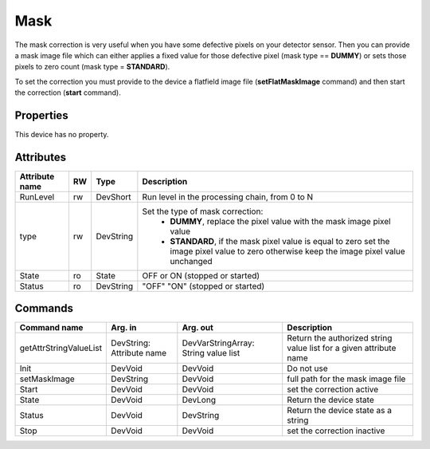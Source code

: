 Mask
=======
The mask correction is very useful when you have some defective pixels on your detector sensor. Then you can provide a mask image file
which can either applies a fixed value for those defective pixel (mask type == **DUMMY**) or sets those pixels to zero count (mask type = **STANDARD**).

To set the correction  you must provide to the device a flatfield image file (**setFlatMaskImage** command) and then start the correction (**start** command).

Properties
----------
This device has no property.

Attributes
----------
======================= ======= ============= ======================================================================
Attribute name		RW	Type			Description
======================= ======= ============= ======================================================================
RunLevel		rw	DevShort      Run level in the processing chain, from 0 to N
type			rw	DevString     Set the type of mask correction:
					       - **DUMMY**, replace the pixel value with the mask image pixel value
					       - **STANDARD**, if the mask pixel value is equal to zero set the image pixel value to zero otherwise keep the image pixel value unchanged

State		 	ro 	State	      OFF or ON (stopped or started)
Status		 	ro	DevString     "OFF" "ON" (stopped or started)
======================= ======= ============= ======================================================================

Commands
--------

=======================	=============== =======================	===========================================
Command name		Arg. in		Arg. out		Description
=======================	=============== =======================	===========================================
getAttrStringValueList	DevString:	DevVarStringArray:	Return the authorized string value list for
			Attribute name	String value list	a given attribute name
Init			DevVoid 	DevVoid			Do not use
setMaskImage		DevString	DevVoid			full path for the mask image file
Start			DevVoid		DevVoid			set the correction active
State			DevVoid		DevLong			Return the device state
Status			DevVoid		DevString		Return the device state as a string
Stop			DevVoid		DevVoid			set the correction inactive 
=======================	=============== =======================	===========================================
